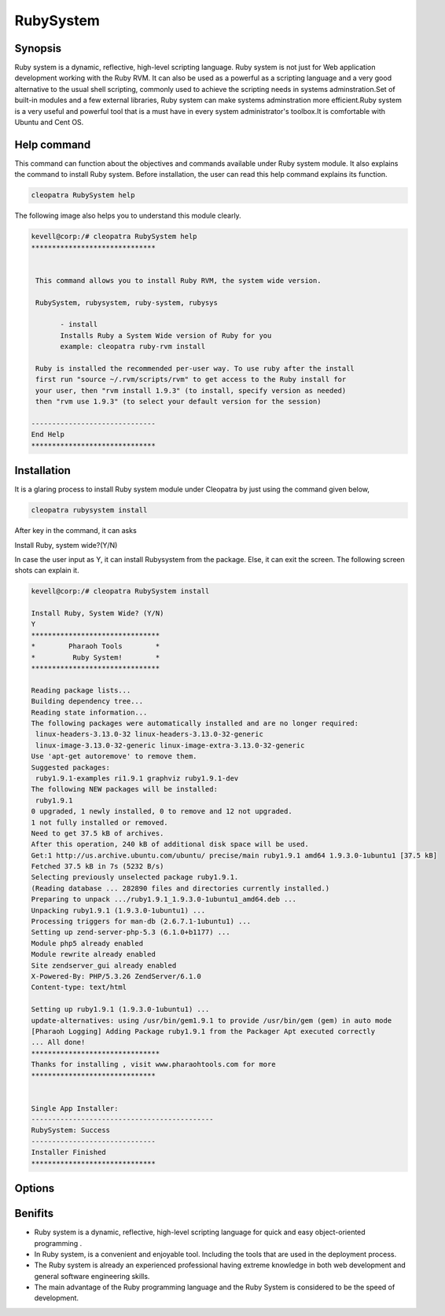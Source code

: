 ==================
RubySystem
==================

Synopsis
------------

Ruby  system is a dynamic, reflective, high-level scripting language. Ruby system is not just for Web application development working with the Ruby RVM. It can also be used as a powerful as a scripting language and a very good alternative to the usual shell scripting, commonly used to achieve the scripting needs in systems adminstration.Set of built-in modules and a few external libraries, Ruby system can make systems adminstration more efficient.Ruby system is a very useful and powerful tool that is a must have in every system administrator's toolbox.It is comfortable with Ubuntu and Cent OS.

Help command
--------------------

This command can function about the objectives and commands available under Ruby system module. It also explains the command to install Ruby system. Before installation, the user can read this help command explains its function. 

.. code-block:: bash
        
		cleopatra RubySystem help


The following image also helps you to understand this module clearly.

.. code-block:: bash

 kevell@corp:/# cleopatra RubySystem help
 ******************************


  This command allows you to install Ruby RVM, the system wide version.

  RubySystem, rubysystem, ruby-system, rubysys

        - install
        Installs Ruby a System Wide version of Ruby for you
        example: cleopatra ruby-rvm install

  Ruby is installed the recommended per-user way. To use ruby after the install
  first run "source ~/.rvm/scripts/rvm" to get access to the Ruby install for
  your user, then "rvm install 1.9.3" (to install, specify version as needed)
  then "rvm use 1.9.3" (to select your default version for the session)

 ------------------------------
 End Help
 ******************************



Installation
-------------------

It is a glaring process to install Ruby system module under Cleopatra by just using the command given below,

.. code-block:: bash
        
                cleopatra rubysystem install

After key in the command, it can asks

Install Ruby, system wide?(Y/N)

In case the user input as Y, it can install Rubysystem from the package. Else, it can exit the screen. The following screen shots can explain 
it.


.. code-block:: bash


 kevell@corp:/# cleopatra RubySystem install
 
 Install Ruby, System Wide? (Y/N) 
 Y
 *******************************
 *        Pharaoh Tools        *
 *         Ruby System!        *
 *******************************

 Reading package lists...
 Building dependency tree...
 Reading state information...
 The following packages were automatically installed and are no longer required:
  linux-headers-3.13.0-32 linux-headers-3.13.0-32-generic
  linux-image-3.13.0-32-generic linux-image-extra-3.13.0-32-generic
 Use 'apt-get autoremove' to remove them.
 Suggested packages:
  ruby1.9.1-examples ri1.9.1 graphviz ruby1.9.1-dev
 The following NEW packages will be installed:
  ruby1.9.1
 0 upgraded, 1 newly installed, 0 to remove and 12 not upgraded.
 1 not fully installed or removed.
 Need to get 37.5 kB of archives.
 After this operation, 240 kB of additional disk space will be used.
 Get:1 http://us.archive.ubuntu.com/ubuntu/ precise/main ruby1.9.1 amd64 1.9.3.0-1ubuntu1 [37.5 kB]
 Fetched 37.5 kB in 7s (5232 B/s)
 Selecting previously unselected package ruby1.9.1.
 (Reading database ... 282890 files and directories currently installed.)
 Preparing to unpack .../ruby1.9.1_1.9.3.0-1ubuntu1_amd64.deb ...
 Unpacking ruby1.9.1 (1.9.3.0-1ubuntu1) ...
 Processing triggers for man-db (2.6.7.1-1ubuntu1) ...
 Setting up zend-server-php-5.3 (6.1.0+b1177) ...
 Module php5 already enabled
 Module rewrite already enabled
 Site zendserver_gui already enabled
 X-Powered-By: PHP/5.3.26 ZendServer/6.1.0
 Content-type: text/html

 Setting up ruby1.9.1 (1.9.3.0-1ubuntu1) ...
 update-alternatives: using /usr/bin/gem1.9.1 to provide /usr/bin/gem (gem) in auto mode
 [Pharaoh Logging] Adding Package ruby1.9.1 from the Packager Apt executed correctly
 ... All done!
 *******************************
 Thanks for installing , visit www.pharaohtools.com for more
 ******************************


 Single App Installer:
 --------------------------------------------
 RubySystem: Success
 ------------------------------
 Installer Finished
 ******************************




Options
--------------


.. cssclass:: table-bordered


 +---------------------------+-----------------------------------+------------------+-------------------------------------------+
 | Parameters		     | Alternative Parameters		 | Options	    | Comments				        |
 +===========================+===================================+==================+===========================================+
 |cleopatra Rubysystem 	     | We can use RubySystem,rubysystem, | Y		    | System starts installation process        |
 |Install		     | ruby-system,rubysys.	         | 		    |					        |
 +---------------------------+-----------------------------------+------------------+-------------------------------------------+
 |cleopatra Rubysystem 	     | We can use RubySystem,rubysystem, | N		    | System stops installation process		|
 |Install		     | ruby-system,rubysys.|  		 | 		    |					        |
 +---------------------------+-----------------------------------+------------------+-------------------------------------------+



Benifits
---------

* Ruby  system is a dynamic, reflective, high-level scripting language for quick and easy object-oriented programming .
* In Ruby system, is a convenient and enjoyable tool. Including the tools that are used in the deployment process.
* The Ruby system is already an experienced professional having extreme knowledge in both web development and general software engineering 
  skills.
* The main advantage of the Ruby programming language and the Ruby System is considered to be the speed of development. 
